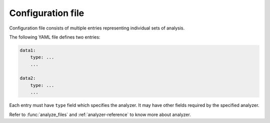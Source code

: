 .. _config-reference:

Configuration file
==================

Configuration file consists of multiple entries representing individual
sets of analysis.

The following YAML file defines two entries:

.. code-block:: YAML

    data1:
        type: ...
        ...

    data2:
        type: ...
        ...

Each entry must have ``type`` field which specifies the analyzer.
It may have other fields required by the specified analyzer.

Refer to :func:`analyze_files` and :ref:`analyzer-reference` to know more about
analyzer.

